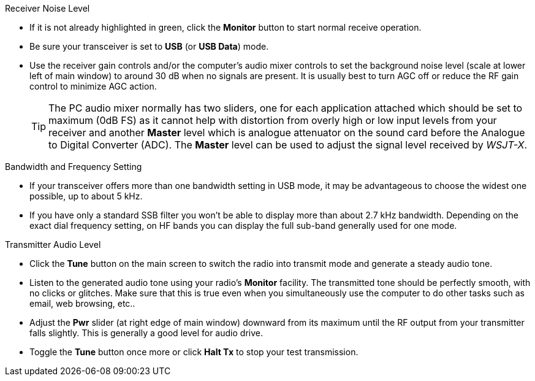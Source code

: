 // Status=review
.Receiver Noise Level

- If it is not already highlighted in green, click the *Monitor*
  button to start normal receive operation.

- Be sure your transceiver is set to *USB* (or *USB Data*) mode.

- Use the receiver gain controls and/or the computer's audio mixer
  controls to set the background noise level (scale at lower left of
  main window) to around 30 dB when no signals are present.  It is
  usually best to turn AGC off or reduce the RF gain control to
  minimize AGC action.

+

TIP: The PC audio mixer normally has two sliders, one for each
     application attached which should be set to maximum (0dB FS) as
     it cannot help with distortion from overly high or low input
     levels from your receiver and another *Master* level which is
     analogue attenuator on the sound card before the Analogue to
     Digital Converter (ADC). The *Master* level can be used to adjust
     the signal level received by _WSJT-X_.

.Bandwidth and Frequency Setting

- If your transceiver offers more than one bandwidth setting in USB
  mode, it may be advantageous to choose the widest one possible, up
  to about 5 kHz. 

- If you have only a standard SSB filter you won’t be able to display
  more than about 2.7 kHz bandwidth.  Depending on the exact dial
  frequency setting, on HF bands you can display the full sub-band
  generally used for one mode.

.Transmitter Audio Level

* Click the *Tune* button on the main screen to switch the radio into
  transmit mode and generate a steady audio tone.

* Listen to the generated audio tone using your radio’s *Monitor*
  facility. The transmitted tone should be perfectly smooth, with no
  clicks or glitches.  Make sure that this is true even when you
  simultaneously use the computer to do other tasks such as email, web
  browsing, etc..

* Adjust the *Pwr* slider (at right edge of main window) downward from
  its maximum until the RF output from your transmitter falls
  slightly.  This is generally a good level for audio drive.

* Toggle the *Tune* button once more or click *Halt Tx* to stop your
  test transmission.
